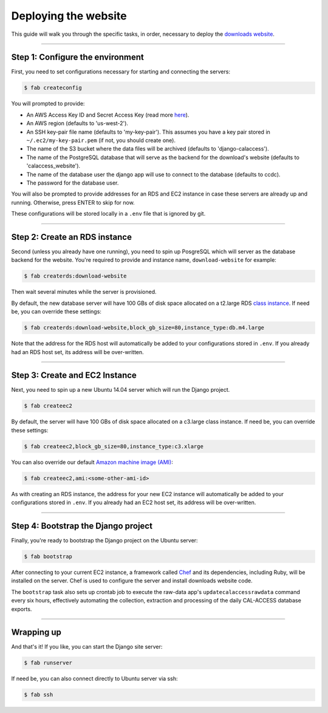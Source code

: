 Deploying the website
=====================

This guide will walk you through the specific tasks, in order, necessary to deploy the `downloads website <apps/calaccess_downloads_site.html>`_.

--------------------------------------------

Step 1: Configure the environment
---------------------------------

First, you need to set configurations necessary for starting and connecting the servers:

.. code-block:: bash

    $ fab createconfig

You will prompted to provide:

* An AWS Access Key ID and Secret Access Key (read more `here <https://aws.amazon.com/developers/access-keys/>`_).
* An AWS region (defaults to 'us-west-2').
* An SSH key-pair file name (defaults to 'my-key-pair'). This assumes you have a key pair stored in ``~/.ec2/my-key-pair.pem`` (if not, you should create one).
* The name of the S3 bucket where the data files will be archived (defaults to 'django-calaccess').
* The name of the PostgreSQL database that will serve as the backend for the download's website (defaults to 'calaccess_website').
* The name of the database user the django app will use to connect to the database (defaults to ccdc).
* The password for the database user.

You will also be prompted to provide addresses for an RDS and EC2 instance in case these servers are already up and running. Otherwise, press ENTER to skip for now.

These configurations will be stored locally in a ``.env`` file that is ignored by git.

--------------------------------------------

Step 2: Create an RDS instance
------------------------------

Second (unless you already have one running), you need to spin up PosgreSQL which will server as the database backend for the website. You're required to provide and instance name, ``download-website`` for example:

.. code-block:: bash

    $ fab createrds:download-website

Then wait several minutes while the server is provisioned.

By default, the new database server will have 100 GBs of disk space allocated on a t2.large RDS `class instance <https://aws.amazon.com/rds/postgresql/details/>`_. If need be, you can override these settings:

.. code-block:: bash

    $ fab createrds:download-website,block_gb_size=80,instance_type:db.m4.large

Note that the address for the RDS host will automatically be added to your configurations stored in ``.env``. If you already had an RDS host set, its address will be over-written.

--------------------------------------------

Step 3: Create and EC2 Instance
-------------------------------

Next, you need to spin up a new Ubuntu 14.04 server which will run the Django project.

.. code-block:: bash

    $ fab createec2

By default, the server will have 100 GBs of disk space allocated on a c3.large class instance. If need be, you can override these settings:

.. code-block:: bash

    $ fab createec2,block_gb_size=80,instance_type:c3.xlarge

You can also override our default `Amazon machine image (AMI) <http://docs.aws.amazon.com/AWSEC2/latest/UserGuide/AMIs.html>`_:

.. code-block:: bash

    $ fab createec2,ami:<some-other-ami-id>

As with creating an RDS instance, the address for your new EC2 instance will automatically be added to your configurations stored in ``.env``. If you already had an EC2 host set, its address will be over-written.

--------------------------------------------

Step 4: Bootstrap the Django project
------------------------------------

Finally, you're ready to bootstrap the Django project on the Ubuntu server:

.. code-block:: bash

    $ fab bootstrap

After connecting to your current EC2 instance, a framework called `Chef <https://www.chef.io/chef/>`_ and its dependencies, including Ruby, will be installed on the server. Chef is used to configure the server and install downloads website code.

The ``bootstrap`` task also sets up crontab job to execute the raw-data app's ``updatecalaccessrawdata`` command every six hours, effectively automating the collection, extraction and processing of the daily CAL-ACCESS database exports.

--------------------------------------------

Wrapping up
-----------

And that's it! If you like, you can start the Django site server:

.. code-block:: bash

    $ fab runserver


If need be, you can also connect directly to Ubuntu server via ssh:

.. code-block:: bash

    $ fab ssh
